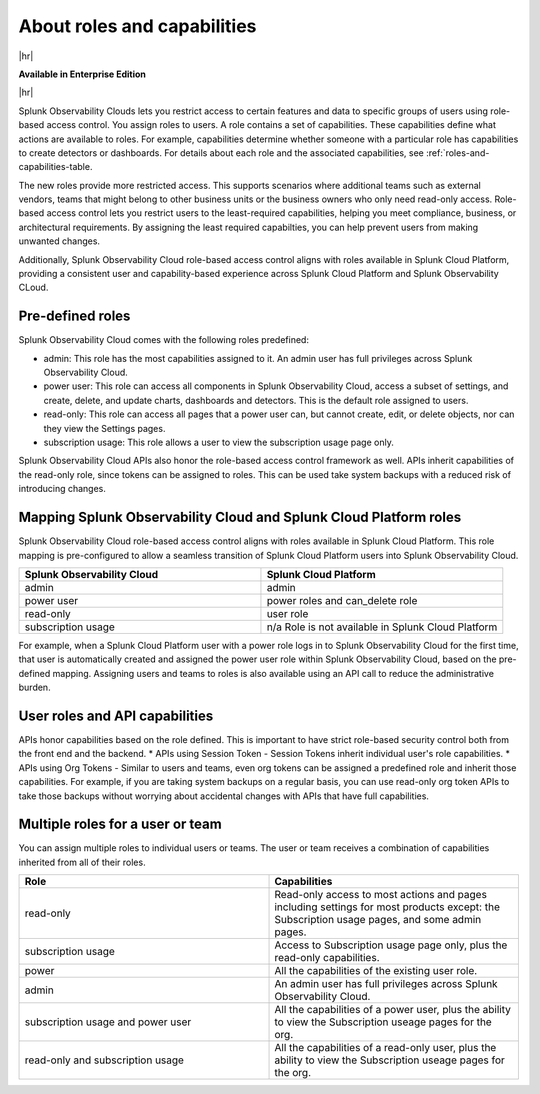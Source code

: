 .. _roles-and-capabilities:

***************************************************
About roles and capabilities
***************************************************

.. meta::
   :description: Learn how to how to manage user roles and capabilities (also called permissions).


|hr|

:strong:`Available in Enterprise Edition`

|hr|



Splunk Observability Clouds lets you restrict access to certain features and data to specific groups of users using role-based access control. You assign roles to users. A role contains a set of capabilities. These capabilities define what actions are available to roles. For example, capabilities determine whether someone with a particular role has capabilities to create detectors or dashboards. For details about each role and the associated capabilities, see :ref:`roles-and-capabilities-table. 

The new roles provide more restricted access. This supports scenarios where additional teams such as external vendors, teams that might belong to other business units or the business owners who only need read-only access. Role-based access control lets you restrict users to the least-required capabilities, helping you meet compliance, business, or architectural requirements. By assigning the least required capabilties, you can help prevent users from making unwanted changes. 

Additionally, Splunk Observability Cloud role-based access control aligns with roles available in Splunk Cloud Platform, providing a consistent user and capability-based experience across Splunk Cloud Platform and Splunk Observability CLoud.


Pre-defined roles
======================

Splunk Observability Cloud comes with the following roles predefined:

* admin: This role has the most capabilities assigned to it. An admin user has full privileges across Splunk Observability Cloud.
* power user: This role can access all components in Splunk Observability Cloud, access a subset of settings, and create, delete, and update charts, dashboards and detectors. This is the default role assigned to users.
* read-only: This role can access all pages that a power user can, but cannot create, edit, or delete objects, nor can they view the Settings pages.
* subscription usage: This role allows a user to view the subscription usage page only.
  



Splunk Observability Cloud APIs also honor the role-based access control framework as well. APIs inherit capabilities of the read-only role, since tokens can be assigned to roles. This can be used take system backups with a reduced risk of introducing changes.


Mapping Splunk Observability Cloud and Splunk Cloud Platform roles
===========================================================================

Splunk Observability Cloud role-based access control aligns with roles available in Splunk Cloud Platform. This role mapping is pre-configured to allow a seamless transition of Splunk Cloud Platform users into Splunk Observability Cloud.


.. list-table::
  :header-rows: 1
  :widths: 50, 50

  * - :strong:`Splunk Observability Cloud`
    - :strong:`Splunk Cloud Platform`
  * - admin
    - admin
  * - power user 
    - power roles and can_delete role
  * - read-only
    - user role
  * - subscription usage
    - n/a Role is not available in Splunk Cloud Platform

For example, when a Splunk Cloud Platform user with a power role logs in to Splunk Observability Cloud for the first time, that user is automatically created and assigned the power user role within Splunk Observability Cloud, based on the pre-defined mapping. Assigning users and teams to roles is also available using an API call to reduce the administrative burden.



User roles and API capabilities
===================================

APIs honor capabilities based on the role defined. This is important to have strict role-based security control both from the front end and the backend.
* APIs using Session Token - Session Tokens inherit individual user's role capabilities.
* APIs using Org Tokens - Similar to users and teams, even org tokens can be assigned a predefined role and inherit those capabilities. For example, if you are taking system backups on a regular basis, you can use read-only org token APIs to take those backups without worrying about accidental changes with APIs that have full capabilities. 


Multiple roles for a user or team
===========================================

You can assign multiple roles to individual users or teams. The user or team receives a combination of capabilities inherited from all of their roles.

.. list-table::
  :header-rows: 1
  :widths: 50, 50

  * - :strong:`Role`
    - :strong:`Capabilities`
  * - read-only
    - Read-only access to most actions and pages including settings for most products except: the Subscription usage pages, and some admin pages.
  * - subscription usage 
    - Access to Subscription usage page only, plus the read-only capabilities.
  * - power
    - All the capabilities of the existing user role.
  * - admin
    - An admin user has full privileges across Splunk Observability Cloud.
  * - subscription usage and power user
    - All the capabilities of a power user, plus the ability to view the Subscription useage pages for the org.
  * - read-only and subscription usage
    - All the capabilities of a read-only user, plus the ability to view the Subscription useage pages for the org.
